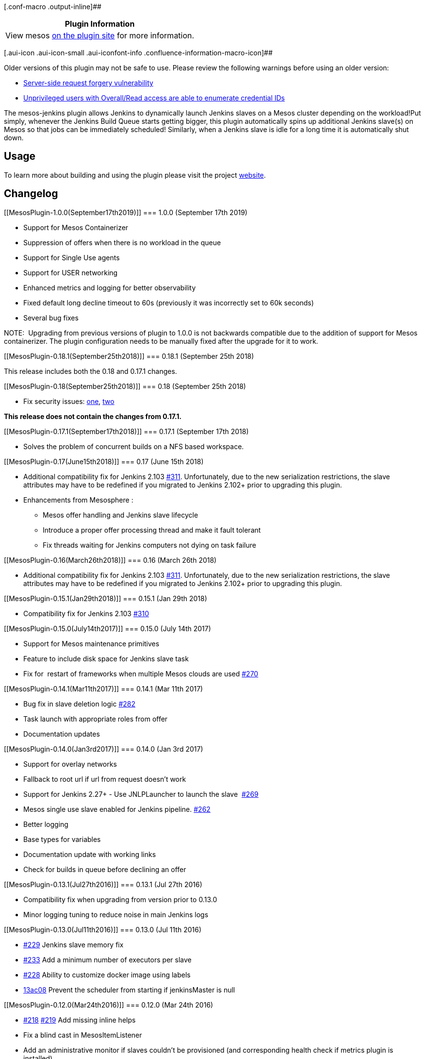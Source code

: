 [.conf-macro .output-inline]##

[cols="",options="header",]
|===
|Plugin Information
|View mesos https://plugins.jenkins.io/mesos[on the plugin site] for
more information.
|===

[.aui-icon .aui-icon-small .aui-iconfont-info .confluence-information-macro-icon]##

Older versions of this plugin may not be safe to use. Please review the
following warnings before using an older version:

* https://jenkins.io/security/advisory/2018-09-25/#SECURITY-1013%20%282%29[Server-side
request forgery vulnerability]
* https://jenkins.io/security/advisory/2018-09-25/#SECURITY-1013%20%281%29[Unprivileged
users with Overall/Read access are able to enumerate credential IDs]

[.conf-macro .output-inline]##The mesos-jenkins plugin allows Jenkins to
dynamically launch Jenkins slaves on a Mesos cluster depending on the
workload!##Put simply, whenever the Jenkins Build Queue starts getting
bigger, this plugin automatically spins up additional Jenkins slave(s)
on Mesos so that jobs can be immediately scheduled! Similarly, when a
Jenkins slave is idle for a long time it is automatically shut down.

[[MesosPlugin-Usage]]
== Usage

To learn more about building and using the plugin please visit the
project http://jenkinsci.github.io/mesos-plugin/[website].

[[MesosPlugin-Changelog]]
== Changelog

[[MesosPlugin-1.0.0(September17th2019)]]
=== 1.0.0 (September 17th 2019)

* [.s1]#Support for Mesos Containerizer#
* Suppression of offers when there is no workload in the queue
* Support for Single Use agents
* Support for USER networking
* Enhanced metrics and logging for better observability
* Fixed default long decline timeout to 60s (previously it was
incorrectly set to 60k seconds)
* Several bug fixes

NOTE:  Upgrading from previous versions of plugin to 1.0.0 is not
backwards compatible due to the addition of support for Mesos
containerizer. The plugin configuration needs to be manually fixed after
the upgrade for it to work.

[[MesosPlugin-0.18.1(September25th2018)]]
=== 0.18.1 (September 25th 2018)

This release includes both the 0.18 and 0.17.1 changes.

[[MesosPlugin-0.18(September25th2018)]]
=== 0.18 (September 25th 2018)

* Fix security issues:
https://jenkins.io/security/advisory/2018-09-25/#SECURITY-1013%20(1)[one],
https://jenkins.io/security/advisory/2018-09-25/#SECURITY-1013%20(2)[two]

*This release does not contain the changes from 0.17.1.*

[[MesosPlugin-0.17.1(September17th2018)]]
=== 0.17.1 (September 17th 2018)

* Solves the problem of concurrent builds on a NFS based workspace. 

[[MesosPlugin-0.17(June15th2018)]]
=== 0.17 (June 15th 2018)

* Additional compatibility fix for Jenkins
2.103 https://github.com/jenkinsci/mesos-plugin/pull/311[#311].
Unfortunately, due to the new serialization restrictions, the slave
attributes may have to be redefined if you migrated to Jenkins 2.102+
prior to upgrading this plugin.
* Enhancements from Mesosphere : 
** Mesos offer handling and Jenkins slave lifecycle
** Introduce a proper offer processing thread and make it fault tolerant
** Fix threads waiting for Jenkins computers not dying on task failure

[[MesosPlugin-0.16(March26th2018)]]
=== 0.16 (March 26th 2018)

* Additional compatibility fix for Jenkins
2.103 https://github.com/jenkinsci/mesos-plugin/pull/311[#311].
Unfortunately, due to the new serialization restrictions, the slave
attributes may have to be redefined if you migrated to Jenkins 2.102+
prior to upgrading this plugin.

[[MesosPlugin-0.15.1(Jan29th2018)]]
=== 0.15.1 (Jan 29th 2018)

* Compatibility fix for Jenkins
2.103 https://github.com/jenkinsci/mesos-plugin/pull/310[#310]

[[MesosPlugin-0.15.0(July14th2017)]]
=== 0.15.0 (July 14th 2017)

* [.s1]#Support for Mesos maintenance primitives#
* Feature to include disk space for Jenkins slave task
* Fix for  restart of frameworks when multiple Mesos clouds are used
https://github.com/jenkinsci/mesos-plugin/issues/270[#270]

[[MesosPlugin-0.14.1(Mar11th2017)]]
=== 0.14.1 (Mar 11th 2017)

* Bug fix in slave deletion logic
https://github.com/jenkinsci/mesos-plugin/issues/282[#282]
* Task launch with appropriate roles from offer
* Documentation updates

[[MesosPlugin-0.14.0(Jan3rd2017)]]
=== 0.14.0 (Jan 3rd 2017)

* Support for overlay networks
* Fallback to root url if url from request doesn't work
* Support for Jenkins 2.27+ - Use JNLPLauncher to launch the slave
 https://github.com/jenkinsci/mesos-plugin/issues/269[#269]
* Mesos single use slave enabled for Jenkins pipeline.
https://github.com/jenkinsci/mesos-plugin/issues/262[#262]
* Better logging
* Base types for variables 
* Documentation update with working links
* Check for builds in queue before declining an offer

[[MesosPlugin-0.13.1(Jul27th2016)]]
=== 0.13.1 (Jul 27th 2016)

* Compatibility fix when upgrading from version prior to 0.13.0
* Minor logging tuning to reduce noise in main Jenkins logs

[[MesosPlugin-0.13.0(Jul11th2016)]]
=== 0.13.0 (Jul 11th 2016)

* https://github.com/jenkinsci/mesos-plugin/pull/229[#229] Jenkins slave
memory fix
* https://github.com/jenkinsci/mesos-plugin/pull/233[#233] Add a minimum
number of executors per slave
* https://github.com/jenkinsci/mesos-plugin/pull/228[#228] Ability to
customize docker image using labels
* https://github.com/jenkinsci/mesos-plugin/commit/13ac08a06bb6a59b866554a90949bc6bf90ef196[13ac08]
Prevent the scheduler from starting if jenkinsMaster is null

[[MesosPlugin-0.12.0(Mar24th2016)]]
=== 0.12.0 (Mar 24th 2016)

* https://github.com/jenkinsci/mesos-plugin/pull/218[#218]
https://github.com/jenkinsci/mesos-plugin/pull/219[#219] Add missing
inline helps
* Fix a blind cast in MesosItemListener
* Add an administrative monitor if slaves couldn't be provisioned (and
corresponding health check if metrics plugin is installed)
* Flag MesosSlave as non-instantiable (this hides the slave from 'New
Node' page)
* Use data binding for all form fields : makes the overall configuration
easier to work with by splitting the jelly files
* Add support for Node Properties : allows to declare Node Properties to
be applied to the created slave, including custom environment variables.
Replaces the
implicit https://github.com/jenkinsci/mesos-plugin/commit/6db07a7ffe577cce8e88d70c0d338155e59e19be[_JAVA_OPTIONS]
added in 0.10.0
* https://github.com/jenkinsci/mesos-plugin/pull/220[#220] Add missing
equals/hashCode methods causing framework restart on configuration save

[[MesosPlugin-0.11.0(Mar7th2016)]]
=== 0.11.0 (Mar 7th 2016)

* https://github.com/jenkinsci/mesos-plugin/pull/211[#211] - Wait for
slave to come online to avoid provisioning of additional slaves
* https://github.com/jenkinsci/mesos-plugin/pull/213[#213] - fixed
NullPointerException due to empty label in cloud config
* https://github.com/jenkinsci/mesos-plugin/pull/214[#214] - Default
labelling for jobs
* https://github.com/jenkinsci/mesos-plugin/pull/212[#212] - Introduced
affinity for offers
* https://github.com/jenkinsci/mesos-plugin/pull/215[#215] - Fix another
case of duplicate framework registration
* https://github.com/jenkinsci/mesos-plugin/pull/210[#210] - Update
mesos requirement/compatibility to 0.27.0

[[MesosPlugin-0.10.1(Feb17th2016)]]
=== 0.10.1 (Feb 17th 2016)

* https://github.com/jenkinsci/mesos-plugin/pull/205[#205] - Reduce log
verbosity
* https://github.com/jenkinsci/mesos-plugin/pull/206[#206] - Add
escape-by-default to jelly files
* https://github.com/jenkinsci/mesos-plugin/pull/207[#207] - Fix equals
method for MesosCloud
* https://github.com/jenkinsci/mesos-plugin/pull/208[#208] - Slaves
shouldn't try to reconnect

[[MesosPlugin-0.10.0(Feb8th2016)]]
=== 0.10.0 (Feb 8th 2016)

* https://github.com/jenkinsci/mesos-plugin/pull/191[#191] - Set
_JAVA_OPTIONS to have max heap equals to executor memory
* https://github.com/jenkinsci/mesos-plugin/pull/162[#162] - Prevent
offer starvation (with some follow-up
in https://github.com/jenkinsci/mesos-plugin/pull/199[#199])
* https://github.com/jenkinsci/mesos-plugin/pull/160[#160] - Allow
specifying role used by the framework
* https://github.com/jenkinsci/mesos-plugin/pull/193[#193] - Remove libs
from target directory
* https://github.com/jenkinsci/mesos-plugin/pull/192[#192] - Update
vagrantfile
* https://github.com/jenkinsci/mesos-plugin/pull/195[#195] - Fix copy
constructor
* https://github.com/jenkinsci/mesos-plugin/pull/196[#196] - Fix a
deadlock case
* https://github.com/jenkinsci/mesos-plugin/pull/197[#197] - NPE if
credentialsId is null
* https://github.com/jenkinsci/mesos-plugin/commit/1cf6c7d7182327471b81dcf08998688db540f77d[1cf6c7] Add
a minimum time to live for scheduler
* https://github.com/jenkinsci/mesos-plugin/commit/0015bcb314b6ba488ad5224d6629aa79825bea18[0015bc] Move
driver initialization to the main thread

[[MesosPlugin-0.9.0(Jan8th2016)]]
=== 0.9.0 (Jan 8th 2016)

* Integration with credentials plugin
* Add jenkins label to mesos slave task's name
* Disable adding a slave manually
* Allow provisioning mesos slaves for jobs with no labels
* Fix for RuntimeException during Scheduler execution
* Bug fixes and Unit Test fixes
